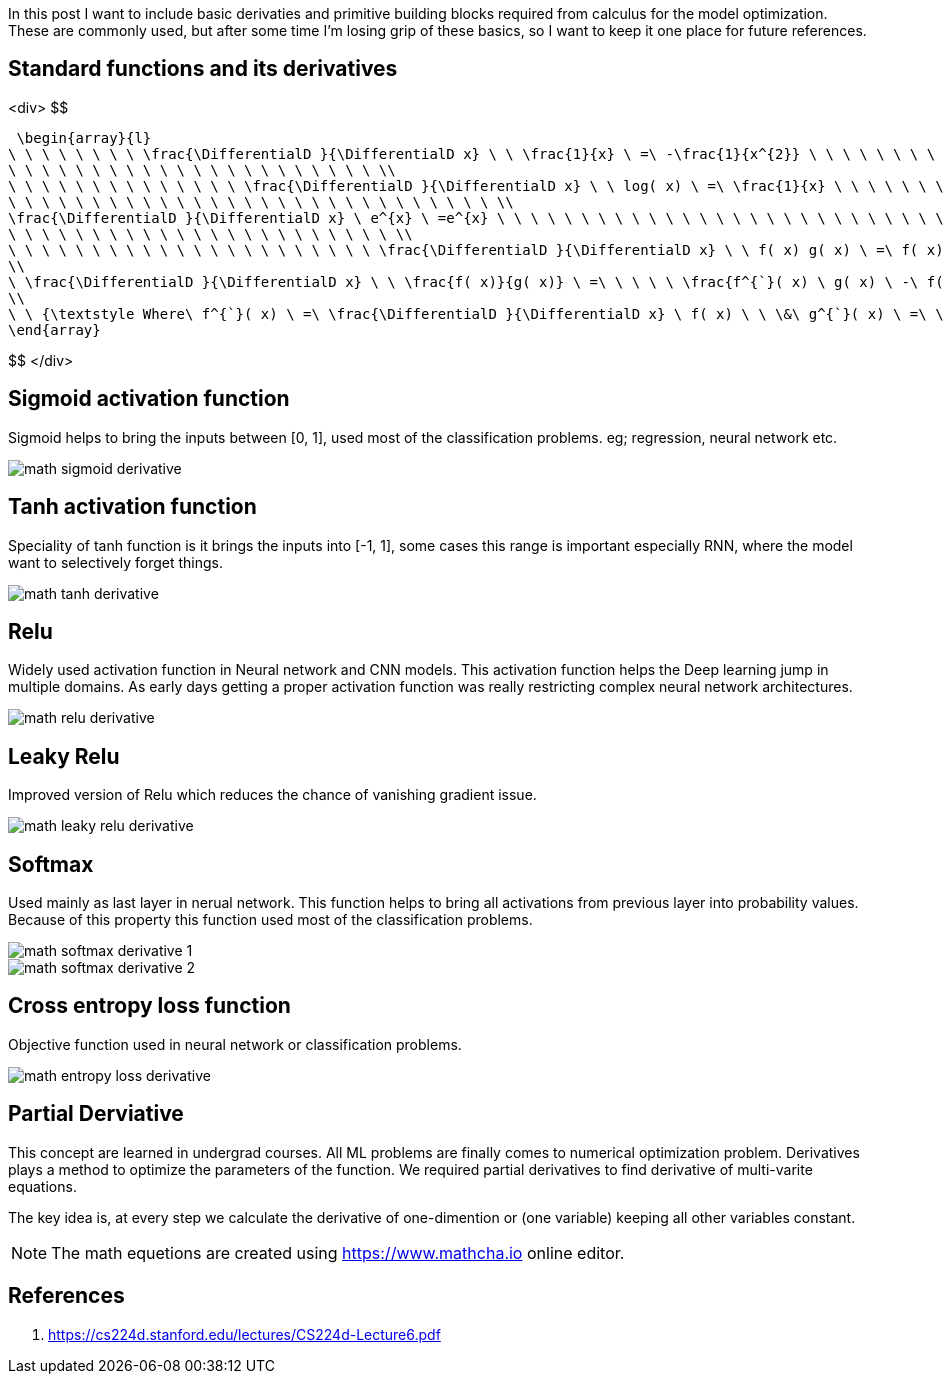 :title: Differential Equations Needed for ML
:date: 19-10-2018
:category: data-science
:tags: math,ML,calculus


In this post I want to include basic derivaties and primitive building blocks required
from calculus for the model optimization. These are commonly used, but after some
time I'm losing grip of these basics, so I want to keep it one place for future 
references.


== Standard functions and its derivatives

<div>
$$

 \begin{array}{l}
\ \ \ \ \ \ \ \ \frac{\DifferentialD }{\DifferentialD x} \ \ \frac{1}{x} \ =\ -\frac{1}{x^{2}} \ \ \ \ \ \ \ \ \ \ \ \ \ \ \ \ \ \ \ \ \ \ \ \ \ \ \ \ \ \ \ \ \ \ \ \ \ \ \ \ \ \ \ \ \ \ \ \ \ \ \ \ \ \ \ \ \ \ \ \ \ \ \ \ \\
\ \ \ \ \ \ \ \ \ \ \ \ \ \ \ \ \ \ \ \ \ \ \\
\ \ \ \ \ \ \ \ \ \ \ \ \ \ \frac{\DifferentialD }{\DifferentialD x} \ \ log( x) \ =\ \frac{1}{x} \ \ \ \ \ \ \ \ \ \ \ \ \ \ \ \ \ \ \ \ \ \ \ \ \ \ \ \ \ \ \ \ \ \ \ \ \ \ \ \ \ \ \ \ \ \ \ \ \ \ \ \ \ \ \ \ \ \ \ \ \ \ \ \ \ \ \ \ \ \ \\
\ \ \ \ \ \ \ \ \ \ \ \ \ \ \ \ \ \ \ \ \ \ \ \ \ \ \ \ \ \\
\frac{\DifferentialD }{\DifferentialD x} \ e^{x} \ =e^{x} \ \ \ \ \ \ \ \ \ \ \ \ \ \ \ \ \ \ \ \ \ \ \ \ \ \ \ \ \ \ \ \ \ \ \ \ \ \ \ \ \ \ \ \ \ \ \ \ \ \ \ \ \ \ \ \ \ \ \ \ \ \ \ \ \ \\
\ \ \ \ \ \ \ \ \ \ \ \ \ \ \ \ \ \ \ \ \ \ \ \\
\ \ \ \ \ \ \ \ \ \ \ \ \ \ \ \ \ \ \ \ \ \ \frac{\DifferentialD }{\DifferentialD x} \ \ f( x) g( x) \ =\ f( x) \ \frac{\DifferentialD }{\DifferentialD x} \ g( x) \ +\ g( x) \ \frac{\DifferentialD }{\DifferentialD x} \ f( x) \ \ \ \ \ \ \ \ \ \ \ \ \ \ \ \ \ \ \ \ \ \ \ \ \ \ \ \ \ \ \ \ \\
\\
\ \frac{\DifferentialD }{\DifferentialD x} \ \ \frac{f( x)}{g( x)} \ =\ \ \ \ \ \frac{f^{`}( x) \ g( x) \ -\ f( x) \ g^{`}( x)}{g( x)^{2}} \ \ \ \ \ \ \ \ \ \ \ \ \ \ \ \ \ \ \ \ \ \ \\
\\
\ \ {\textstyle Where\ f^{`}( x) \ =\ \frac{\DifferentialD }{\DifferentialD x} \ f( x) \ \ \&\ g^{`}( x) \ =\ \frac{\DifferentialD }{\DifferentialD x} \ g( x)}
\end{array}

$$
</div>

== Sigmoid activation function

Sigmoid helps to bring the inputs between [0, 1], used most of the classification
problems. eg; regression, neural network etc.

image::/images/math-sigmoid-derivative.png[]

== Tanh activation function

Speciality of tanh function is it brings the inputs into [-1, 1], some cases this
range is important especially RNN, where the model want to selectively forget things.

image::/images/math-tanh-derivative.png[]

== Relu

Widely used activation function in Neural network and CNN models. This activation
function helps the Deep learning jump in multiple domains. As early days getting a 
proper activation function was really restricting complex neural network architectures.

image::/images/math-relu-derivative.png[]

== Leaky Relu

Improved version of Relu which reduces the chance of vanishing gradient issue.

image::/images/math-leaky-relu-derivative.png[]

[[_softmax]]
== Softmax 

Used mainly as last layer in nerual network. This function helps to bring all activations
from previous layer into probability values. Because of this property this function
used most of the classification problems.

image::/images/math-softmax-derivative-1.png[]

image::/images/math-softmax-derivative-2.png[]


== Cross entropy loss function

Objective function used in neural network or classification problems.

image::/images/math-entropy-loss-derivative.png[]


== Partial Derviative

This concept are learned in undergrad courses. All ML problems are finally comes to
numerical optimization problem. Derivatives plays a method to optimize the parameters
of the function. We required partial derivatives to find derivative of multi-varite 
equations.

The key idea is, at every step we calculate the derivative of one-dimention or
(one variable) keeping all other variables constant.


NOTE: The math equetions are created using https://www.mathcha.io online editor.

[_references]
== References
1. https://cs224d.stanford.edu/lectures/CS224d-Lecture6.pdf



